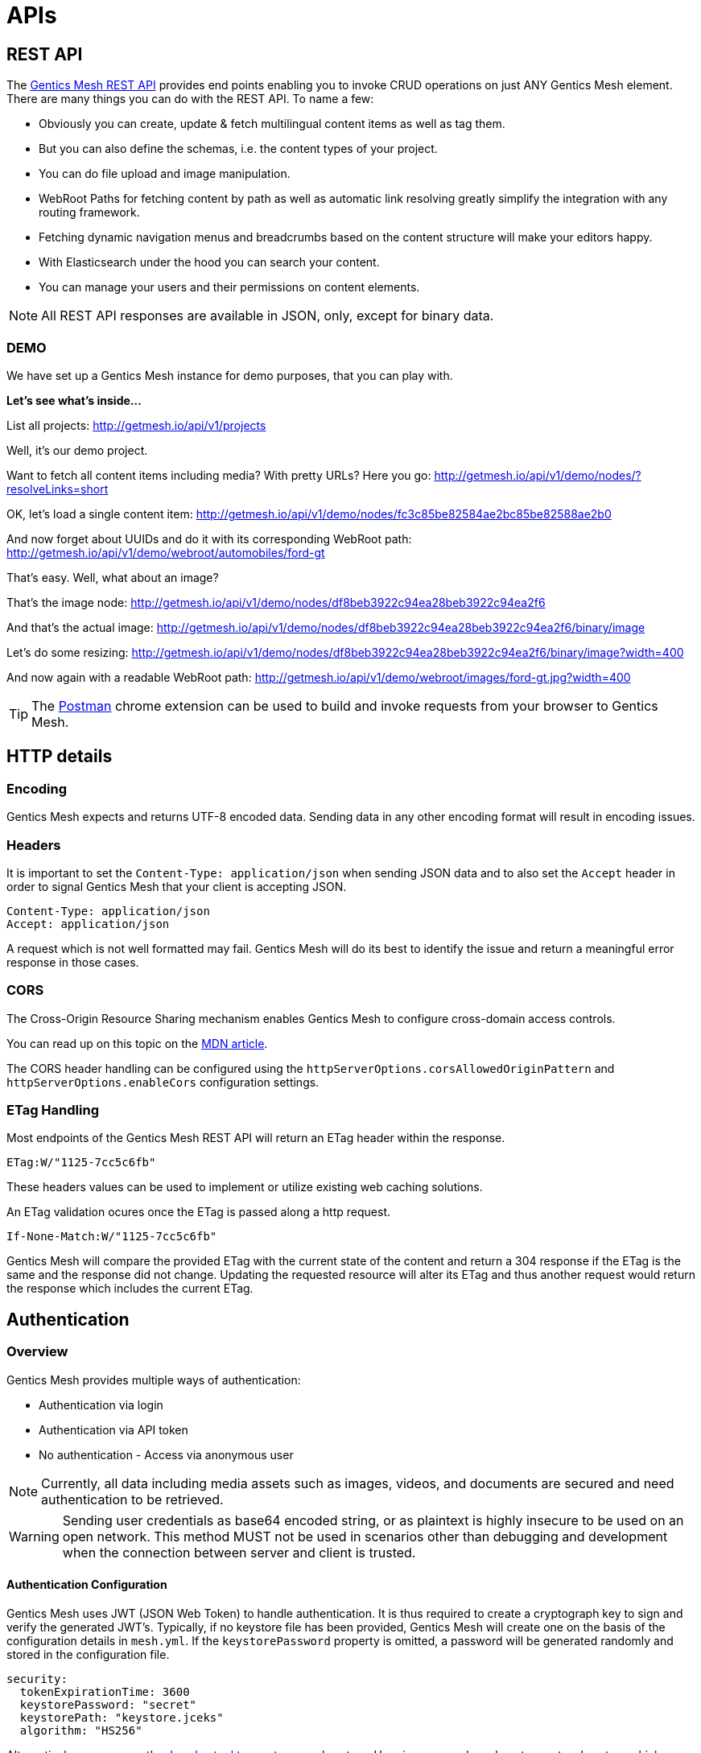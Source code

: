 :toc-title: APIs

= APIs

== REST API

The link:raml[Gentics Mesh REST API] provides end points enabling you to invoke CRUD operations on just ANY Gentics Mesh element. 
There are many things you can do with the REST API. To name a few:

* Obviously you can create, update & fetch multilingual content items as well as tag them.
* But you can also define the schemas, i.e. the content types of your project.
* You can do file upload and image manipulation.
* WebRoot Paths for fetching content by path as well as automatic link resolving greatly simplify the integration with any routing framework.
* Fetching dynamic navigation menus and breadcrumbs based on the content structure will make your editors happy.
* With Elasticsearch under the hood you can search your content.
* You can manage your users and their permissions on content elements.

NOTE: All REST API responses are available in JSON, only, except for binary data.

=== DEMO

We have set up a Gentics Mesh instance for demo purposes, that you can play with.

*Let's see what's inside...*

List all projects: http://getmesh.io/api/v1/projects

Well, it's our demo project.

Want to fetch all content items including media? With pretty URLs? Here you go: http://getmesh.io/api/v1/demo/nodes/?resolveLinks=short

OK, let's load a single content item: http://getmesh.io/api/v1/demo/nodes/fc3c85be82584ae2bc85be82588ae2b0

And now forget about UUIDs and do it with its corresponding WebRoot path: http://getmesh.io/api/v1/demo/webroot/automobiles/ford-gt

That's easy. Well, what about an image?

That's the image node: http://getmesh.io/api/v1/demo/nodes/df8beb3922c94ea28beb3922c94ea2f6

And that's the actual image: http://getmesh.io/api/v1/demo/nodes/df8beb3922c94ea28beb3922c94ea2f6/binary/image

Let's do some resizing: http://getmesh.io/api/v1/demo/nodes/df8beb3922c94ea28beb3922c94ea2f6/binary/image?width=400

And now again with a readable WebRoot path: http://getmesh.io/api/v1/demo/webroot/images/ford-gt.jpg?width=400

TIP: The https://chrome.google.com/webstore/detail/postman/fhbjgbiflinjbdggehcddcbncdddomop?hl=en[Postman] chrome extension can be used to build and invoke requests from your browser to Gentics Mesh.

== HTTP details

//=== Security/SSL

=== Encoding

Gentics Mesh expects and returns UTF-8 encoded data. Sending data in any other encoding format will result in encoding issues.

=== Headers

It is important to set the ```Content-Type: application/json``` when sending JSON data and to also set the ```Accept``` header in order to signal Gentics Mesh that your client is accepting JSON.

[source,bash]
----
Content-Type: application/json
Accept: application/json
----

A request which is not well formatted may fail. Gentics Mesh will do its best to identify the issue and return a meaningful error response in those cases.

=== CORS

The Cross-Origin Resource Sharing mechanism enables Gentics Mesh to configure cross-domain access controls.

You can read up on this topic on the link:https://developer.mozilla.org/en-US/docs/Web/HTTP/Access_control_CORS[MDN article].

The CORS header handling can be configured using the ```httpServerOptions.corsAllowedOriginPattern``` and ```httpServerOptions.enableCors``` configuration settings.

=== ETag Handling

Most endpoints of the Gentics Mesh REST API will return an ETag header within the response. 

```
ETag:W/"1125-7cc5c6fb"
```

These headers values can be used to implement or utilize existing web caching solutions.

An ETag validation ocures once the ETag is passed along a http request.  

```
If-None-Match:W/"1125-7cc5c6fb"
```

Gentics Mesh will compare the provided ETag with the current state of the content and return a 304 response if the ETag is the same and the response did not change. Updating the requested resource will alter its ETag and thus another request would return the response which includes the current ETag.

//=== Error Codes


== Authentication

=== Overview

Gentics Mesh provides multiple ways of authentication:

* Authentication via login
* Authentication via API token
* No authentication - Access via anonymous user

NOTE: Currently, all data including media assets such as images, videos, and documents are secured and need authentication to be retrieved.

WARNING: Sending user credentials as base64 encoded string, or as plaintext is highly insecure to be used on an open network. This method MUST not be used in scenarios other than debugging and development when the connection between server and client is trusted.

==== Authentication Configuration

Gentics Mesh uses JWT (JSON Web Token) to handle authentication. It is thus required to create a cryptograph key to sign and verify the generated JWT's. 
Typically, if no keystore file has been provided, Gentics Mesh will create one on the basis of the configuration details in ```mesh.yml```. If the ```keystorePassword``` property is omitted, a password will be generated randomly and stored in the configuration file.

[source,bash]
----
security:
  tokenExpirationTime: 3600
  keystorePassword: "secret"
  keystorePath: "keystore.jceks"
  algorithm: "HS256"
----

Alternatively, you can use the https://docs.oracle.com/javase/8/docs/technotes/tools/windows/keytool.html[Java keytool] to create a new keystore. Here is an example on how to create a keystore which contains a HMacSHA256 key:
[source,bash]
----
keytool -genseckey -keystore keystore.jceks -storetype jceks -storepass secret -keyalg HMacSHA256 -keysize 2048 -alias HS256 -keypass secret
----

After creating the keystore, you need to set the keystore password, the path to the keystore file, and the used algorithm in the ```mesh.yml``` configuration file.

==== JWT 

In order to be able to store and retrieve content, a Gentics Mesh user needs to authenticate (`username:password`). 

Each way will store a JWT in a cookie which is used to authenticate the user for succeeding requests. The token only lasts a certain amount of time (which can be configured in the ```mesh.yml``` file), so it might be necessary to refresh the token. The JWT will be automatically renewed with every request on the Gentics Mesh API. 

=== Login

==== Basic Authentication Header
In basic authentication, when a client requests a URL that requires authentication, the server requests the client to authenticate itself by sending a `401-Not Authorized` code. The client, in return, answers with login credentials sent in the ```authorization``` header:

[source,bash]
----
authorization: Basic {base64_encode(username:password)}
----

In Gentics Mesh, a user can be authenticated by invoking a regular ```GET``` request to the ```/api/v1/auth/login``` end point including a basic authentication HTTP header.

Example:

[source,bash]
----
curl -v -X GET   http://localhost:8080/api/v1/auth/login   -H 'authorization: Basic YWRtaW46YWRtaW4='
----

The response will be a valid JWT as well as set a cookie with the token.

[source,bash]
----
{
  "token" : "eyJ0eXAiOiJKV1QiLCJhbGciOiJIUzI1NiJ9.eyJ1c2VyVXVpZCI6IjNjYjY2YzU0MmFlMzRiMDFiNjZjNTQyYWUzY2IwMWRiIiwiaWF0IjoxNDkxNzczMDYzLCJleHAiOjE0OTE3NzY2NjN9.8iG3I0Pe1M7J43pwbsBXiBOd6p0sn9dRxO3NfazVbOk="
}
----

==== POST JSON Data
Alternatively, the user can ```POST``` his or her credentials to the ```/api/v1/auth/login``` end point in order to retrieve a token.
The JSON object must contain the following fields:

* ```username```: The username of the user
* ```password```: The password of the user

If authentication has been successful, the server will respond with a JSON object containing a single property:

* ```token```: The token to be sent on every subsequent request.

Additionally, the token will also be provided in a cookie.

Example:
[source,bash]
----
curl -v -X POST \
  http://localhost:8080/api/v1/auth/login \
  -H 'content-type: application/json' \
  -d '{
  "username" : "admin",
  "password" : "admin"
}'
----

[source,bash]
----

*   Trying ::1...
* TCP_NODELAY set
* Connected to localhost (::1) port 8080 (#0)
> POST /api/v1/auth/login HTTP/1.1
> Host: localhost:8080
> User-Agent: curl/7.50.3
> Accept: */*
> content-type: application/json
> Content-Length: 50
> 
* upload completely sent off: 50 out of 50 bytes
< HTTP/1.1 200 OK
< Content-Type: application/json; charset=utf-8
< Cache-Control: no-cache
< Content-Length: 208
< Set-Cookie: mesh.token=eyJ0eXAiOiJKV1QiLCJhbGciOiJIUzI1NiJ9.eyJ1c2VyVXVpZCI6IjNjYjY2YzU0MmFlMzRiMDFiNjZjNTQyYWUzY2IwMWRiIiwiaWF0IjoxNDkxNzczODU0LCJleHAiOjE0OTE3Nzc0NTR9._qt3Eufi7-3jnvgQ8lfe_KwJbd5ePwx5jOFrCK9w76A=; Max-Age=3600; Expires=Sun, 9 Apr 2017 22:37:34 GMT; Path=/
< 
{
  "token" : "eyJ0eXAiOiJKV1QiLCJhbGciOiJIUzI1NiJ9.eyJ1c2VyVXVpZCI6IjNjYjY2YzU0MmFlMzRiMDFiNjZjNTQyYWUzY2IwMWRiIiwiaWF0IjoxNDkxNzczODU0LCJleHAiOjE0OTE3Nzc0NTR9._qt3Eufi7-3jnvgQ8lfe_KwJbd5ePwx5jOFrCK9w76A="
* Curl_http_done: called premature == 0
* Connection #0 to host localhost left intact
}
----

Both login methods will yield a JSON web token.

For further requests, the JWT can be provided in two ways. By default it is passed along with a cookie value. E.g., this is useful for embedding binary image nodes directly in HTML, since the browser will automatically handle authentication on the basis of the cookie.
Alternatively, the token can be passed along within the ```Authorization``` header which includes the regular JWT ```Bearer <Token>```, where ```<Token>``` is the token you received from the login/cookie.

[source,bash]
----
curl -X GET \
  http://localhost:8080/api/v1/demo/nodes \
  -H 'Authorization: Bearer eyJ0eXAiOiJKV1QiLCJhbGciOiJIUzI1NiJ9.eyJ1c2VyVXVpZCI6IjNjYjY2YzU0MmFlMzRiMDFiNjZjNTQyYWUzY2IwMWRiIiwiaWF0IjoxNDkxNzY1NDEzLCJleHAiOjE0OTE3NjkwMTN9.UY8OgjiK5qyZobAWt6X1Vd1Z-zg68BeJgGZKbW4Ucj0=' \
----

=== API Token

An API token will never expire. This is different from regular tokens which will be issued when calling `/api/v1/auth/login`. 

WARNING: Leaking an API token is potentially dangerous and thus the API token should only be used in combination with a secure connection.

Typical use cases for API tokens are backend implementations which constantly communicate with Gentics Mesh using a secure or local connection.

The token can be issued per user with ```POST /api/v1/users/:userUuid/token```.

NOTE: Creating a new API token will automatically invalidate a previously issued token.

Since the token is just a regular JWT you just need to add it to your request `Authorization` header field.

[source,bash]
----
curl -X GET \
  http://localhost:8080/api/v1/demo/nodes \
  -H 'Authorization: Bearer eyJ0eXAiOiJKV1QiLCJhbGciOiJIUzI1NiJ9.eyJ1c2VyVXVpZCI6IjNjYjY2YzU0MmFlMzRiMDFiNjZjNTQyYWUzY2IwMWRiIiwiaWF0IjoxNDkxNzY1NDEzLCJleHAiOjE0OTE3NjkwMTN9.UY8OgjiK5qyZobAWt6X1Vd1Z-zg68BeJgGZKbW4Ucj0=' \
----

It is possible to manually revoke a previously issued token via ```DELETE /api/v1/users/:userUuid/token```. Once the token is invalidated it can no longer be used for authentication.

=== Anonymous Access 

Gentics Mesh first and foremost keeps your content safe - all data including media assets such as images, videos, and documents are secured and need authentication to be retrieved. However, sometimes it may be desirable to serve public content with Gentics Mesh. 

That is why Gentics Mesh instances ship with an included ```anonymous``` user/role/group set. 
If no authentication details are provided Gentics Mesh will automatically try to authenticate with the user ```anonymous```.

You can assign ```readPublished``` permissions to the ```anonymous``` role for all elements you want to be publicly available.

NOTE: Assigning further permissions would of course allow for other operations to be granted. 

Anonymous access can be configured in the ```mesh.yml``` configuration file:

[source,yaml]
----
security:
   enableAnonymousAccess: true
----

WARNING: Recreating a previously deleted ```anonymous``` user would automatically re-enable the feature if the configuration setting ```enableAnonymousAccess``` is set to ```true```.